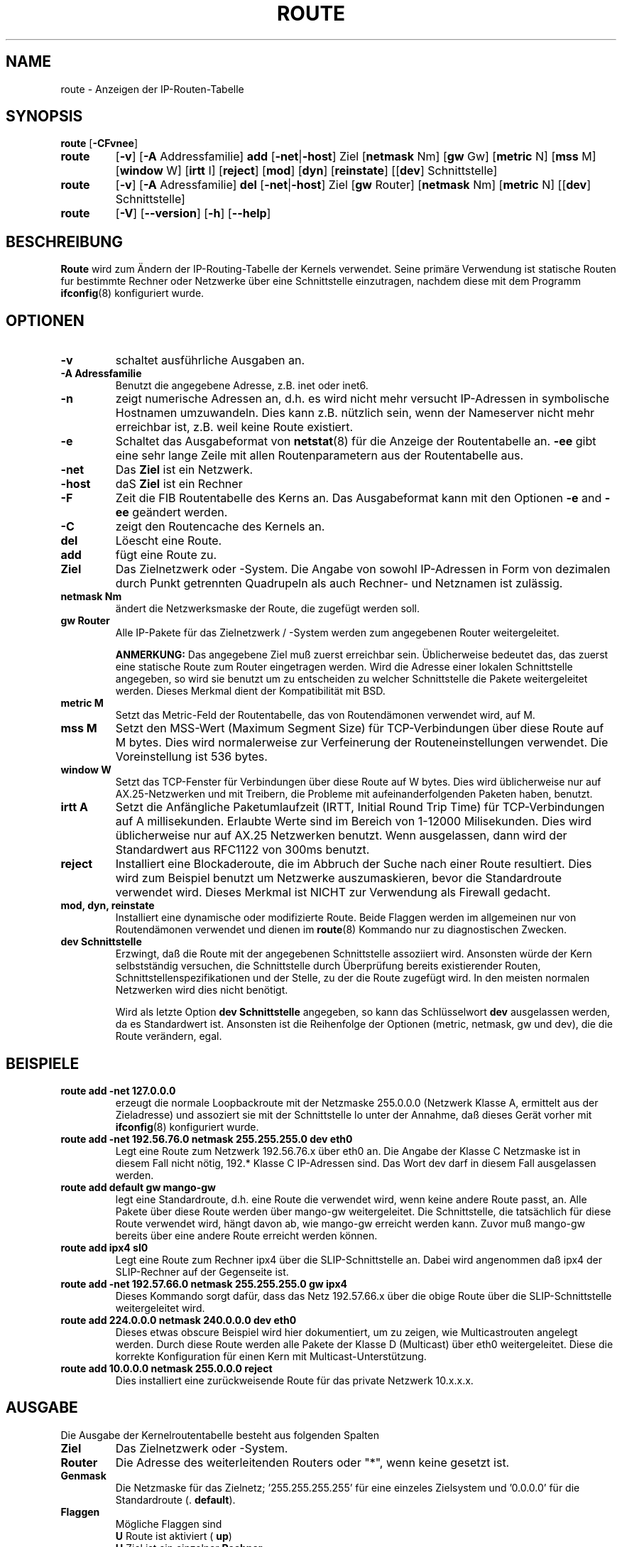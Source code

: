 .TH ROUTE 8 "6. M\(:arz 1999" "net-tools" "Handbuch f\(:ur Linuxprogrammierer"
.SH NAME
route \- Anzeigen der IP-Routen-Tabelle
.SH SYNOPSIS
.B route
.RB [ \-CFvnee ]
.TP
.B route 
.RB [ \-v ]
.RB [ \-A
Addressfamilie] 
.B add 
.RB [ \-net | \-host ] 
Ziel
.RB [ netmask 
Nm] 
.RB [ gw 
Gw] 
.RB [ metric 
N] 
.RB [ mss 
M] 
.RB [ window 
W] 
.RB [ irtt 
I]
.RB [ reject ]
.RB [ mod ]
.RB [ dyn ] 
.RB [ reinstate ] 
.RB [[ dev ] 
Schnittstelle]
.TP
.B route 
.RB [ \-v ] 
.RB [ \-A
Adressfamilie]
.B del 
.RB [ \-net | \-host ] 
Ziel
.RB [ gw 
Router] 
.RB [ netmask 
Nm] 
.RB [ metric 
N] 
.RB [[ dev ]
Schnittstelle]
.TP
.B route 
.RB [ \-V ] 
.RB [ \-\-version ]
.RB [ \-h ]
.RB [ \--help ]
.SH BESCHREIBUNG
.B Route
wird zum \(:Andern der IP-Routing-Tabelle der Kernels verwendet.  Seine
prim\(:are Verwendung ist statische Routen f\*:ur bestimmte Rechner oder
Netzwerke \(:uber eine Schnittstelle einzutragen, nachdem diese mit dem
Programm
.BR ifconfig (8)
konfiguriert wurde.

.SH OPTIONEN
.TP
.B \-v
schaltet ausf\(:uhrliche Ausgaben an.

.TP
.B \-A Adressfamilie
Benutzt die angegebene Adresse, z.B. inet oder inet6.

.TP
.B \-n
zeigt numerische Adressen an, d.h. es wird nicht mehr versucht IP-Adressen
in symbolische Hostnamen umzuwandeln.  Dies kann z.B. n\(:utzlich sein, wenn
der Nameserver nicht mehr erreichbar ist, z.B. weil keine Route existiert.

.TP
.B \-e
Schaltet das Ausgabeformat von
.BR netstat (8)
f\(:ur die Anzeige der Routentabelle an.
.B \-ee 
gibt eine sehr lange Zeile mit allen Routenparametern aus der Routentabelle
aus.

.TP
.B \-net
Das
.B Ziel
ist ein Netzwerk.

.TP
.B -host
daS
.B Ziel
ist ein Rechner

.TP 
.B -F
Zeit die FIB Routentabelle des Kerns an.  Das Ausgabeformat kann mit den
Optionen
.B \-e
and
.B \-ee
ge\(:andert werden.

.TP 
.B -C
zeigt den Routencache des Kernels an.

.TP
.B del
L\(:oescht eine Route.

.TP 
.B add 
f\(:ugt eine Route zu.

.TP
.B Ziel
Das Zielnetzwerk oder -System.  Die Angabe von sowohl IP-Adressen in Form
von dezimalen durch Punkt getrennten Quadrupeln als auch Rechner- und
Netznamen ist zul\(:assig.

.TP
.B netmask Nm
\(:andert die Netzwerksmaske der Route, die zugef\(:ugt werden soll.

.TP
.B gw Router
Alle IP-Pakete f\(:ur das Zielnetzwerk / -System werden zum angegebenen
Router weitergeleitet.

.B ANMERKUNG:
Das angegebene Ziel mu\(ss zuerst erreichbar sein.  \(:Ublicherweise bedeutet
das, das zuerst eine statische Route zum Router eingetragen werden.  Wird
die Adresse einer lokalen Schnittstelle angegeben, so wird sie benutzt um
zu entscheiden zu welcher Schnittstelle die Pakete weitergeleitet werden.
Dieses Merkmal dient der Kompatibilit\(:at mit BSD.

.TP
.B metric M
Setzt das Metric-Feld der Routentabelle, das von Routend\(:amonen verwendet
wird, auf M.

.TP 
.B mss M
Setzt den MSS-Wert (Maximum Segment Size) f\(:ur TCP-Verbindungen \(:uber
diese Route auf M bytes.  Dies wird normalerweise zur Verfeinerung der
Routeneinstellungen verwendet.  Die Voreinstellung ist 536 bytes.

.TP 
.B window W 
Setzt das TCP-Fenster f\(:ur Verbindungen \(:uber diese Route auf W bytes.
Dies wird \(:ublicherweise nur auf AX.25-Netzwerken und mit Treibern, die
Probleme mit aufeinanderfolgenden Paketen haben, benutzt.

.TP
.B irtt A
Setzt die Anf\(:angliche Paketumlaufzeit (IRTT, Initial Round Trip Time)
f\(:ur TCP-Verbindungen auf A millisekunden.  Erlaubte Werte sind im Bereich
von 1-12000 Milisekunden.  Dies wird \(:ublicherweise nur auf AX.25
Netzwerken benutzt.  Wenn ausgelassen, dann wird der Standardwert aus
RFC1122 von 300ms benutzt.

.TP
.B reject
Installiert eine Blockaderoute, die im Abbruch der Suche nach einer Route
resultiert.  Dies wird zum Beispiel benutzt um Netzwerke auszumaskieren,
bevor die Standardroute verwendet wird.  Dieses Merkmal ist NICHT zur
Verwendung als Firewall gedacht.

.TP
.B mod, dyn, reinstate
Installiert eine dynamische oder modifizierte Route.  Beide Flaggen werden im
allgemeinen nur von Routend\(:amonen verwendet und dienen im
.BR route (8)
Kommando nur zu diagnostischen Zwecken.

.TP
.B dev Schnittstelle
Erzwingt, da\(ss die Route mit der angegebenen Schnittstelle assoziiert wird.
Ansonsten w\(:urde der Kern selbstst\(:andig versuchen, die Schnittstelle
durch \(:Uberpr\(:ufung bereits existierender Routen,
Schnittstellenspezifikationen und der Stelle, zu der die Route zugef\(:ugt
wird.  In den meisten normalen Netzwerken wird dies nicht ben\(:otigt.

Wird als letzte Option
.B dev Schnittstelle
angegeben, so kann das Schl\(:usselwort
.B dev
ausgelassen werden, da es Standardwert ist.  Ansonsten ist die Reihenfolge
der Optionen (metric, netmask, gw und dev), die die Route ver\(:andern, egal.

.SH BEISPIELE
.TP
.B route add -net 127.0.0.0
erzeugt die normale Loopbackroute mit der Netzmaske 255.0.0.0 (Netzwerk Klasse
A, ermittelt aus der Zieladresse) und assoziert sie mit der Schnittstelle lo
unter der Annahme, da\(ss dieses Ger\(:at vorher mit
.BR ifconfig (8)
konfiguriert wurde. 

.TP 
.B route add -net 192.56.76.0 netmask 255.255.255.0 dev eth0
Legt eine Route zum Netzwerk 192.56.76.x \(:uber eth0 an.  Die Angabe der
Klasse C Netzmaske ist in diesem Fall nicht n\(:otig, 192.* Klasse C
IP-Adressen sind.  Das Wort dev darf in diesem Fall ausgelassen werden.

.TP
.B route add default gw mango-gw
legt eine Standardroute, d.h. eine Route die verwendet wird, wenn keine andere
Route passt, an.  Alle Pakete \(:uber diese Route werden \(:uber mango-gw
weitergeleitet.  Die Schnittstelle, die tats\(:achlich f\(:ur diese Route
verwendet wird, h\(:angt davon ab, wie mango-gw erreicht werden kann.  Zuvor
mu\(ss mango-gw bereits \(:uber eine andere Route erreicht werden k\(:onnen.

.TP
.B route add ipx4 sl0
Legt eine Route zum Rechner ipx4 \(:uber die SLIP-Schnittstelle an.  Dabei
wird angenommen da\(ss ipx4 der SLIP-Rechner auf der Gegenseite ist.

.TP
.B route add -net 192.57.66.0 netmask 255.255.255.0 gw ipx4
Dieses Kommando sorgt daf\(:ur, dass das Netz 192.57.66.x \(:uber die
obige Route \(:uber die SLIP-Schnittstelle weitergeleitet wird.

.TP
.B route add 224.0.0.0 netmask 240.0.0.0 dev eth0
Dieses etwas obscure Beispiel wird hier dokumentiert, um zu zeigen, wie
Multicastrouten angelegt werden.  Durch diese Route werden alle Pakete der
Klasse D (Multicast) \(:uber eth0 weitergeleitet.  Diese die korrekte
Konfiguration f\(:ur einen Kern mit Multicast-Unterst\(:utzung.

.TP
.B route add 10.0.0.0 netmask 255.0.0.0 reject
Dies installiert eine zur\(:uckweisende Route f\(:ur das private Netzwerk
10.x.x.x.

.LP
.SH AUSGABE
Die Ausgabe der Kernelroutentabelle besteht aus folgenden Spalten
.TP
.B Ziel
Das Zielnetzwerk oder -System.
.TP
.B Router
Die Adresse des weiterleitenden Routers oder "*", wenn keine gesetzt ist.
.TP
.B Genmask         
Die Netzmaske f\(:ur das Zielnetz; '255.255.255.255' f\(:ur eine einzeles
Zielsystem und '0.0.0.0' f\(:ur die Standardroute (.
.BR default ).
.TP
.B Flaggen
M\(:ogliche Flaggen sind
.br
.B U
Route ist aktiviert (
.BR up )
.br
.B H
Ziel ist ein einzelner
.BR Rechner
.br
.B G
Benutzt einen Router als
.BR gateway
.br
.B R
modifiziert eine Route bei dynamischem Routen
.br
.B D
Route ist dynamisch von einem daemon oder redirect-Paket erzeugt worden.
.br
.B M
modified von einem Routend\(:amon oder redirekt-Paket.
.br
.B !
.RB ( zur\(:uckweisende Route)
.TP
.B Metric 
Der Abstand zum Ziel, d.h. \(:ublicherweise die Anzahl der Zwischenrouter.
Dieser Wert wird von aktuellen Kernen nicht verwendet, kann aber u.U.
von Routend\(:amonen ben\(:otigt werden.
.TP
.B Ref    
Anzahl der Referenzen auf diese Route.  Wird vom Linux Kern nicht benutzt.
.TP
.B Benutzer
Zahl der Suchvorg\(:ange nach dieser Route.  Abh\(:angig von -F und -C
werden entweder fehlgeschlagene Suchen im Cache (-F) oder Cache-Treffer (-C)
Count of lookups for the route.  Depending on the use of -F and -C this will
be either route cache misses (-F) or hits (-C).
.TP
.B Schnittstelle
Schnittstelle auf die Pakete f\(:ur diese Route geleitet werden.
.TP
.B MSS 
Maximale Segmentgr\(:o\(sse f\(:ur TCP-Verbindungen \(:uber diese Route.
.TP
.B Fenster
Voreinstellung f\(:ur die Fenstergr\(:o\(sse von Verbindungen \(:uber diese
Route.
.TP
.B irtt
Anf\(:angliche Paketumlaufszeit (IRTT, Initial Round Trip Time).  Der Kern
benutzt diesen Wert um die bestm\(:oglichen Parameter f\(:ur das
TCP-Protokoll abzusch\(:atzen ohne m\(:oglicherweise auf eventuell langsame
Antworten warten zu m\(:ussen.
.TP
.B HH (cached only)
Die Anzahl der ARP-Eintr\(:age und gecachten Routen, die den Hardware-
headercache der gecachten Route referenzieren.  Die ist \-1 wenn keine
Hardwareadresse nicht f\(:ur den Eintrag der gecachten Route
ben\(:otigt wird, z.B. f\(:ur lo.
.TP
.B Arp (nur gecachet)
Nur wenn die Hardwareadresse f\(:ur die gecachte Route aktuell ist.
.LP
.SH DATEIEN
.I /proc/net/ipv6_route
.br
.I /proc/net/route
.br
.I /proc/net/rt_cache
.LP
.SH SIEHE AUCH
.I ifconfig(8), netstat(8), arp(8), rarp(8)
.LP
.SH GESCHICHTE
.B Route
f\(:ur Linux wurde urspr\(:unglich von Fred N. van Kempen geschrieben
(waltje@uwalt.nl.mugnet.org) und dann von Johannes Stille und Linus Torvalds
f\(:ur pl15.  Alan Cox hat die mss und window Optionen f\(:ur Linux 1.1.22
zugef\(:ugt.  Bernd Eckenfels hat schlie\(sslich die Unterst\(:utzung f\(:ur
irtt beigesteuert und den Code mit dem von Netstat vereinigt.
.SH AUTOREN
.B Route
wird zur Zeit von Phil Blundel (Philip.Blundell@pobox.com) gewartet.
.SH \(:Ubersetzung
Ralf B\(:achle <ralf@gnu.org>
